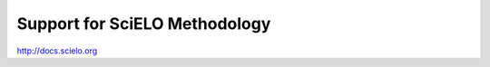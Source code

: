 
Support for SciELO Methodology
------------------------------

`http://docs.scielo.org <http://docs.scielo.org/en/latest/#support>`_
